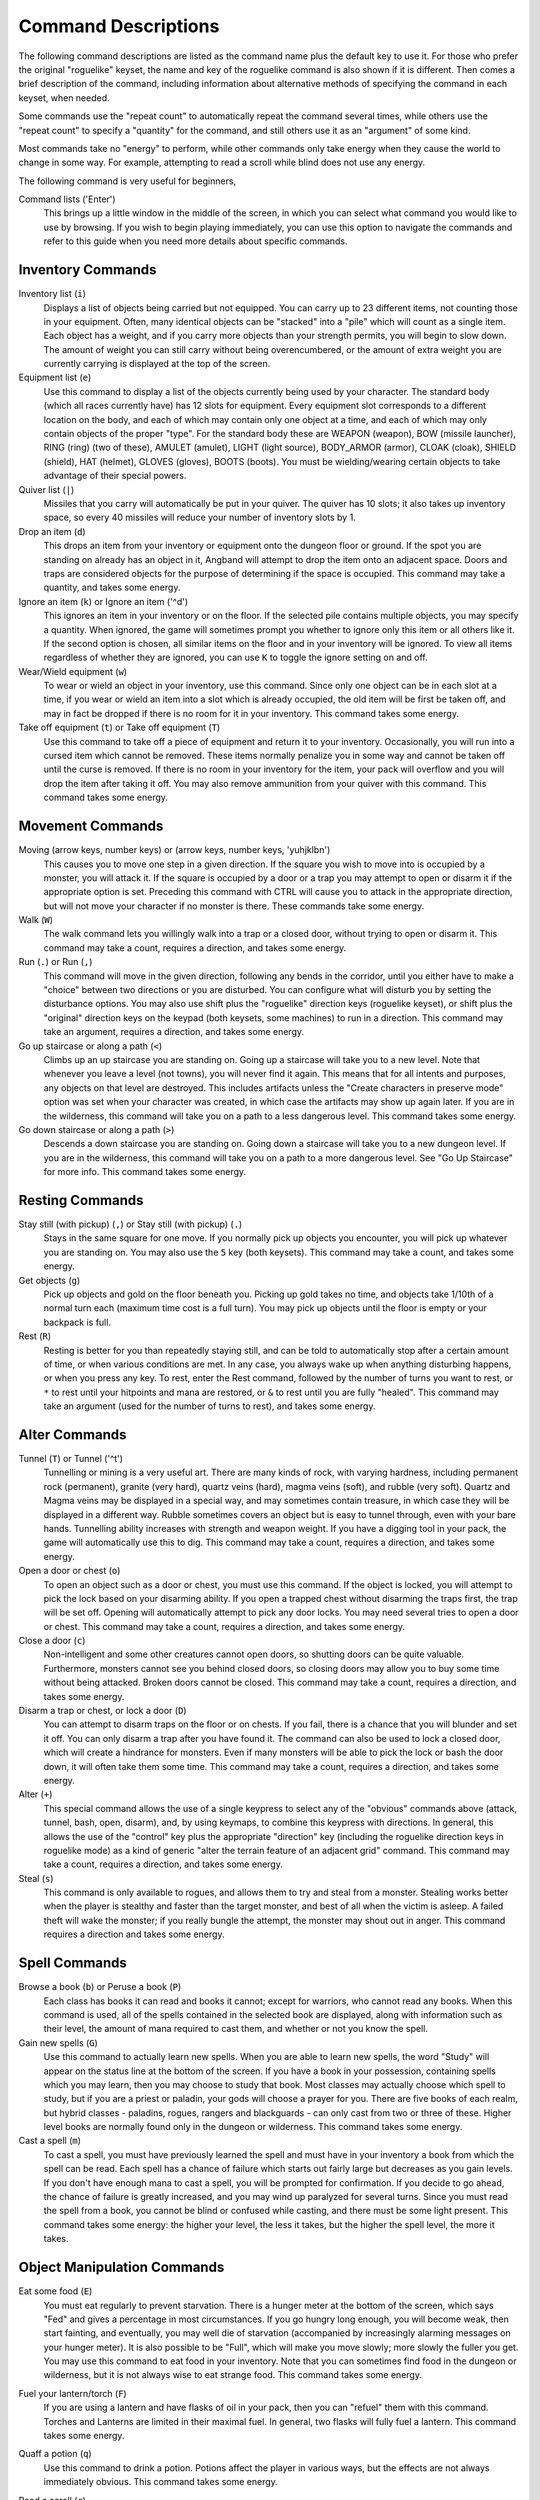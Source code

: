 ====================
Command Descriptions
====================

The following command descriptions are listed as the command name plus the
default key to use it. For those who prefer the original "roguelike"
keyset, the name and key of the roguelike command is also shown if it is
different. Then comes a brief description of the command, including
information about alternative methods of specifying the command in each
keyset, when needed.

Some commands use the "repeat count" to automatically repeat the command
several times, while others use the "repeat count" to specify a "quantity"
for the command, and still others use it as an "argument" of some kind.

Most commands take no "energy" to perform, while other commands only take
energy when they cause the world to change in some way. For example,
attempting to read a scroll while blind does not use any energy.

The following command is very useful for beginners,

Command lists ('Enter')
  This brings up a little window in the middle of the screen, in which you
  can select what command you would like to use by browsing.  If you wish
  to begin playing immediately, you can use this option to navigate the 
  commands and refer to this guide when you need more details about 
  specific commands.

Inventory Commands
==================

Inventory list (``i``)
  Displays a list of objects being carried but not equipped. You can carry
  up to 23 different items, not counting those in your equipment. Often,
  many identical objects can be "stacked" into a "pile" which will count as
  a single item.  Each object has a weight, and if you carry more
  objects than your strength permits, you will begin to slow down. The
  amount of weight you can still carry without being overencumbered, or the
  amount of extra weight you are currently carrying is displayed at the top
  of the screen.
 
Equipment list (``e``)
  Use this command to display a list of the objects currently being used by
  your character. The standard body (which all races currently have) has
  12 slots for equipment. Every equipment slot corresponds to a different
  location on the body, and each of which may contain only one object at
  a time, and each of which may only contain objects of the proper "type".
  For the standard body these are WEAPON (weapon), BOW (missile launcher),
  RING (ring) (two of these), AMULET (amulet), LIGHT (light source),
  BODY_ARMOR (armor), CLOAK (cloak), SHIELD (shield), HAT (helmet),
  GLOVES (gloves), BOOTS (boots). You must be wielding/wearing certain
  objects to take advantage of their special powers.

Quiver list (``|``)
  Missiles that you carry will automatically be put in your quiver.  The
  quiver has 10 slots; it also takes up inventory space, so every 40 
  missiles will reduce your number of inventory slots by 1.

Drop an item (``d``)
  This drops an item from your inventory or equipment onto the dungeon
  floor or ground. If the spot you are standing on already has an object in it,
  Angband will attempt to drop the item onto an adjacent space.  Doors and
  traps are considered objects for the purpose of determining if the space 
  is occupied. This command may take a quantity, and takes some energy.

Ignore an item (``k``) or Ignore an item ('^d')
  This ignores an item in your inventory or on the floor. If the
  selected pile contains multiple objects, you may specify a quantity. When
  ignored, the game will sometimes prompt you whether to ignore only this
  item or all others like it.  If the second option is chosen, all similar
  items on the floor and in your inventory will be ignored.  To view all
  items regardless of whether they are ignored, you can use ``K`` to
  toggle the ignore setting on and off.

Wear/Wield equipment (``w``)
  To wear or wield an object in your inventory, use this command. Since
  only one object can be in each slot at a time, if you wear or wield an
  item into a slot which is already occupied, the old item will be first be
  taken off, and may in fact be dropped if there is no room for it in your
  inventory. This command takes some energy.

Take off equipment (``t``) or Take off equipment (``T``)
  Use this command to take off a piece of equipment and return it to your
  inventory. Occasionally, you will run into a cursed item which cannot be
  removed. These items normally penalize you in some way and cannot be
  taken off until the curse is removed. If there is no room in your
  inventory for the item, your pack will overflow and you will drop the
  item after taking it off. You may also remove ammunition from your quiver
  with this command. This command takes some energy.

Movement Commands
=================

Moving (arrow keys, number keys) or (arrow keys, number keys, 'yuhjklbn')
  This causes you to move one step in a given direction. If the square you
  wish to move into is occupied by a monster, you will attack it. If the
  square is occupied by a door or a trap you may attempt to open or disarm
  it if the appropriate option is set. Preceding this command with CTRL
  will cause you to attack in the appropriate direction, but will not move
  your character if no monster is there. These commands take some energy.

Walk (``W``)
  The walk command lets you willingly walk into a trap or a closed door,
  without trying to open or disarm it. This command may take a count,
  requires a direction, and takes some energy.

Run (``.``) or Run (``,``)
  This command will move in the given direction, following any bends in the
  corridor, until you either have to make a "choice" between two directions
  or you are disturbed. You can configure what will disturb you by setting
  the disturbance options. You may also use shift plus the "roguelike"
  direction keys (roguelike keyset), or shift plus the "original" direction
  keys on the keypad (both keysets, some machines) to run in a direction.
  This command may take an argument, requires a direction, and takes some
  energy.

Go up staircase or along a path (``<``)
  Climbs up an up staircase you are standing on. Going up a staircase will
  take you to a new level. Note that whenever you leave a level (not towns),
  you will never find it again. This means that for all intents and purposes,
  any objects on that level are destroyed. This includes artifacts unless
  the "Create characters in preserve mode" option was set when your character
  was created, in which case the artifacts may show up again later. If you
  are in the wilderness, this command will  take you on a path to a less
  dangerous level. This command takes some energy.

Go down staircase or along a path (``>``)
  Descends a down staircase you are standing on. Going down a staircase will
  take you to a new dungeon level. If you are in the wilderness, this command
  will take you on a path to a more dangerous level. See "Go Up Staircase" for
  more info. This command takes some energy.

Resting Commands
================

Stay still (with pickup) (``,``) or Stay still (with pickup) (``.``)
  Stays in the same square for one move. If you normally pick up objects
  you encounter, you will pick up whatever you are standing on. You may
  also use the ``5`` key (both keysets). This command may take a count, and
  takes some energy.

Get objects (``g``)
  Pick up objects and gold on the floor beneath you. Picking up gold takes
  no time, and objects take 1/10th of a normal turn each (maximum time cost
  is a full turn). You may pick up objects until the floor is empty or your
  backpack is full.

Rest (``R``)
  Resting is better for you than repeatedly staying still, and can be told
  to automatically stop after a certain amount of time, or when various
  conditions are met. In any case, you always wake up when anything
  disturbing happens, or when you press any key. To rest, enter the Rest
  command, followed by the number of turns you want to rest, or ``*`` to
  rest until your hitpoints and mana are restored, or ``&`` to rest until
  you are fully "healed". This command may take an argument (used for the
  number of turns to rest), and takes some energy.

Alter Commands
==============

Tunnel (``T``) or Tunnel ('^t')
  Tunnelling or mining is a very useful art. There are many kinds of rock,
  with varying hardness, including permanent rock (permanent), granite
  (very hard), quartz veins (hard), magma veins (soft), and rubble (very
  soft). Quartz and Magma veins may be displayed in a special way, and may
  sometimes contain treasure, in which case they will be displayed in a
  different way. Rubble sometimes covers an object but is easy to tunnel
  through, even with your bare hands.  Tunnelling ability increases with 
  strength and weapon weight. If you have a digging tool in your pack, the
  game will automatically use this to dig. This command may take a count,
  requires a direction, and takes some energy.

Open a door or chest (``o``)
  To open an object such as a door or chest, you must use this command. If
  the object is locked, you will attempt to pick the lock based on your
  disarming ability. If you open a trapped chest without disarming the
  traps first, the trap will be set off. Opening will automatically attempt
  to pick any door locks. You may need several tries to open a door or chest.
  This command may take a count, requires a direction, and takes some energy.

Close a door (``c``)
  Non-intelligent and some other creatures cannot open doors, so shutting
  doors can be quite valuable. Furthermore, monsters cannot see you behind
  closed doors, so closing doors may allow you to buy some time without
  being attacked. Broken doors cannot be closed.  This command may take a
  count, requires a direction, and takes some energy.

Disarm a trap or chest, or lock a door (``D``)
  You can attempt to disarm traps on the floor or on chests. If you fail,
  there is a chance that you will blunder and set it off. You can only
  disarm a trap after you have found it. The command can also be used to
  lock a closed door, which will create a hindrance for monsters. Even if
  many monsters will be able to pick the lock or bash the door down, it
  will often take them some time. This command may take a count, requires
  a direction, and takes some energy.

Alter (``+``)
  This special command allows the use of a single keypress to select any of
  the "obvious" commands above (attack, tunnel, bash, open, disarm),
  and, by using keymaps, to combine this keypress with directions. In
  general, this allows the use of the "control" key plus the appropriate
  "direction" key (including the roguelike direction keys in roguelike
  mode) as a kind of generic "alter the terrain feature of an adjacent
  grid" command. This command may take a count, requires a direction, and
  takes some energy.

Steal (``s``)
  This command is only available to rogues, and allows them to try and steal
  from a monster.  Stealing works better when the player is stealthy and
  faster than the target monster, and best of all when the victim is asleep.
  A failed theft will wake the monster; if you really bungle the attempt, the
  monster may shout out in anger.  This command requires a direction and
  takes some energy.

Spell Commands
=========================

Browse a book (``b``) or Peruse a book (``P``)
  Each class has books it can read and books it cannot; except for warriors,
  who cannot read any books. When this command is used, all of the spells
  contained in the selected book are displayed, along with information such as
  their level, the amount of mana required to cast them, and whether or not
  you know the spell.

Gain new spells (``G``)
  Use this command to actually learn new spells. When you are able to learn
  new spells, the word "Study" will appear on the status line at the bottom
  of the screen. If you have a book in your possession, containing spells
  which you may learn, then you may choose to study that book. Most classes
  may actually choose which spell to study, but if you are a priest or paladin,
  your gods will choose a prayer for you. There are five books of each
  realm, but hybrid classes - paladins, rogues, rangers and blackguards - can
  only cast from two or three of these.  Higher level books are normally found
  only in the dungeon or wilderness. This command takes some energy.

Cast a spell (``m``)
  To cast a spell, you must have previously learned the spell and must have
  in your inventory a book from which the spell can be read. Each spell has
  a chance of failure which starts out fairly large but decreases as you
  gain levels. If you don't have enough mana to cast a spell, you will be
  prompted for confirmation. If you decide to go ahead, the chance of
  failure is greatly increased, and you may wind up paralyzed for several
  turns. Since you must read the spell from a book, you cannot be blind or
  confused while casting, and there must be some light present. This
  command takes some energy: the higher your level, the less it takes, but
  the higher the spell level, the more it takes.


Object Manipulation Commands
============================

Eat some food (``E``)
  You must eat regularly to prevent starvation. There is a hunger meter
  at the bottom of the screen, which says "Fed" and gives a percentage in
  most circumstances. If you go hungry long enough, you will become weak,
  then start fainting, and eventually, you may well die of starvation
  (accompanied by increasingly alarming messages on your hunger meter).
  It is also possible to be "Full", which will make you move slowly; more
  slowly the fuller you get. You may use this command to eat food in your
  inventory. Note that you can sometimes find food in the dungeon or
  wilderness, but it is not always wise to eat strange food. This command
  takes some energy.

Fuel your lantern/torch (``F``)
  If you are using a lantern and have flasks of oil in your pack, then you
  can "refuel" them with this command. Torches and Lanterns are limited
  in their maximal fuel. In general, two flasks will fully fuel a lantern.
  This command takes some energy.

Quaff a potion (``q``)
  Use this command to drink a potion. Potions affect the player in various
  ways, but the effects are not always immediately obvious. This command
  takes some energy.

Read a scroll (``r``)
  Use this command to read a scroll. Scroll spells usually have an area
  effect, except for a few cases where they act on other objects. Reading a
  scroll causes the parchment to disintegrate as the scroll takes effect.
  Most scrolls which prompt for more information can be aborted (by
  pressing escape), which will stop reading the scroll before it
  disintegrates. This command takes some energy.
 
Inscribe an object (``{``) 
  This command inscribes a string on an object. The inscription is
  displayed inside curly braces after the object description. The
  inscription is limited to the particular object (or pile) and is not
  automatically transferred to all similar objects. Under certain
  circumstances, Angband will display "fake" inscriptions on certain
  objects ('tried', 'empty') when appropriate. These "fake" inscriptions
  remain all the time, even if the player chooses to add a "real" inscription
  on top of it later.

  In addition, Angband will place the inscription '??' on an object for you
  if the object has a property (or "rune") that you have not learned yet.
  This inscription will remain until you know all the runes on the object.

  An item labeled as '{empty}' was found to be out of charges, and an
  item labeled as '{tried}' is a "flavored" item which the character has
  used, but whose effects are unknown. Certain inscriptions have a meaning
  to the game, see '@#', '@x#', '!*', and '!x', in the section on
  inventory object selection.

Uninscribe an object (``}``)
  This command removes the inscription on an object. This command will have
  no effect on "fake" inscriptions added by the game itself.
  
Toggle ignore (``K``) or Toggle ignore (``O``)
  This command will toggle ignore settings.  If on, all ignored items 
  will be hidden from view.  If off, all items will be shown regardless
  of their ignore setting.  See the customize section for more info.

Magical Object Commands
=======================

Activate an object (``A``)
  You have heard rumors of special weapons and armor deep in the Pits,
  items that can let you breathe fire like a dragon or light rooms with
  just a thought. Should you ever be lucky enough to find such an item,
  this command will let you activate its special ability. Special abilities
  can only be used if you are wearing or wielding the item. This command
  takes some energy.

Aim a wand (``a``) or Zap a wand (``z``)
  Wands must be aimed in a direction to be used. Wands are magical devices,
  and therefore there is a chance you will not be able to figure out how to
  use them if you aren't good with magical devices. They will fire a shot
  that affects the first object or creature encountered or fire a beam that
  affects anything in a given direction, depending on the wand. An
  obstruction such as a door or wall will generally stop the effects from
  traveling any farther. This command requires a direction and can use a
  target. This command takes some energy.

Use a staff (``u``) or Zap a staff (``Z``)
  This command will use a staff. A staff is normally very similar to a
  scroll, in that they normally either have an area effect or affect a
  specific object. Staves are magical devices, and there is a chance you
  will not be able to figure out how to use them. This command takes some
  energy.
 
Zap a rod (``z``) or Activate a rod (``a``)
  Rods are extremely powerful magical items, which cannot be burnt or
  shattered, and which can have either staff-like or wand-like effects, but
  unlike staves and wands, they don't have charges. Instead, they draw on
  the ambient magical energy to recharge themselves, and therefore can only
  be activated once every few turns. The recharging time varies depending
  on the type of rod. This command may require a direction (depending on
  the type of rod, and whether you are aware of its type) and can use a
  target. This command takes some energy.

Throwing and Missile Weapons
============================

Fire an item (``f``) or Fire an item (``t``)
  This command will allow you to fire a missile from either your quiver or
  your inventory provided it is the appropriate ammunition for the current
  missile weapon you have equipped. You may not fire an item without a
  missile weapon equipped. Fired ammunition has a chance of breaking.
  This command takes some energy.

Fire default ammo at nearest (``h``) or ('TAB')
  If you have a missile weapon equipped and the appropriate ammunition in
  your quiver, you can use this command to fire at the nearest visible
  enemy. This command will cancel itself if you lack a launcher, ammunition
  or a visible target that is in range. The first ammunition of the correct
  type found in the quiver is used. This command takes some energy.

Throw an item (``v``)
  You may throw any object carried by your character. Depending on the
  weight, it may travel across the room or drop down beside you. Only one
  object from a pile will be thrown at a time. Note that throwing an object
  will often cause it to break, so be careful! If you throw something at a
  creature, your chances of hitting it are determined by your plusses to
  hit, your ability at throwing, and the object's plusses to hit. Some
  weapons are especially designed for throwing.  Once the
  creature is hit, the object may or may not do any damage to it. 
  Note that flasks of oil will do some fire damage to a monster on impact. 
  If you are wielding a missile launcher compatible with the object you are
  throwing, then you automatically use the launcher to fire the missile
  with much higher range, accuracy, and damage, than you would get by just
  throwing the missile. Throw, like fire, requires a direction. Targeting
  mode (see the next command) can be invoked with ``*`` at the 
  'Direction?' prompt. This command takes some energy.

Targeting Mode (``*``)
  This will allow you to aim your ranged attacks at a specific monster or
  grid, so that you can point directly towards that monster or grid (even
  if this is not a "compass" direction) when you are asked for a direction.
  You can set a target using this command, or you can set a new target at
  the "Direction?" prompt when appropriate. At the targeting prompt, you
  have many options. First of all, targeting mode starts targeting nearby
  monsters which can be reached by "projectable" spells and thrown objects.
  In this mode, you can press ``t`` (or ``5`` or ``.``) to select the
  current monster, space to advance to the next monster, ``-`` to back up to
  the previous monster, direction keys to advance to a monster more or less
  in that direction, ``r`` to "recall" the current monster, ``q`` to exit
  targeting mode, and ``p`` (or ``o``) to stop targeting monsters and
  enter the mode for targeting a location on the floor or in a wall. Note
  that if there are no nearby monsters, you will automatically enter this
  mode. Note that hitting ``o`` is just like ``p``, except that the
  location cursor starts on the last examined monster instead of on the
  player. In this mode, you use the "direction" keys to move around, and
  the ``q`` key to quit, and the ``t`` (or ``5`` or ``.``) key to target
  the cursor location. Note that targeting a location is slightly
  "dangerous", as the target is maintained even if you are far away. To
  cancel an old target, simply hit ``*`` and then 'ESCAPE' (or ``q``).
  Note that when you cast a spell or throw an object at the target
  location, the path chosen is the "optimal" path towards that location,
  which may or may not be the path you want. Sometimes, by clever choice of
  a location on the floor for your target, you may be able to convince a
  thrown object or cast spell to squeeze through a hole or corridor that is
  blocking direct access to a different grid. Launching a ball spell or
  breath weapon at a location in the middle of a group of monsters can
  often improve the effects of that attack, since ball attacks are not
  stopped by interposed monsters if the ball is launched at a target.

Looking Commands
================

Full screen map (``M``)
  This command will show a map of the entire level, reduced by a factor
  of nine, on the screen. Only the major terrain features will be visible
  because of the scale, so even some important objects may not show up on
  the map. This is particularly useful in locating where the stairs are
  relative to your current position, or for identifying unexplored areas of
  the level.  Press a key, and if you are in wilderness you will get a
  diagram of the local area, which is scrollable (but may get less accurate
  as you get further away from your current level).

Locate player on map (``L``) or Where is the player (``W``)
  This command lets you scroll your map around, looking at all sectors of
  the current level, until you press escape, at which point the map
  will be re-centered on the player if necessary. To scroll the map around,
  simply press any of the "direction" keys. The top line will display the
  sector location, and the offset from your current sector.

Look around (``l``) or Examine things (``x``)
  This command is used to look around at nearby monsters (to determine 
  their type and health) and objects (to determine their type). It is also 
  used to find out if a monster is currently inside a wall, and what is 
  under the player. When you are looking at something, you may hit space 
  for more details, or to advance to the next interesting monster or 
  object, or minus (``-``) to go back to the previous monster or object, 
  or a direction key to advance to the nearest interesting monster or 
  object (if any) in that general direction, or ``r`` to recall 
  information about the current monster race, or ``q`` or escape to stop 
  looking around. You always start out looking at "yourself". 

Inspect an item (``I``)
  This command lets you inspect an item. This will tell you things about
  the special powers of the object, as well as attack information for
  weapons. It will also tell you what resistances or abilities you have
  noticed for the item and if you have not yet completely identified all
  properties.
        
List visible monsters (``[``)
  This command lists all monsters that are visible to you, telling you how
  many there are of each kind. It also tells you whether they are asleep,
  and where they are (relative to you).

List visible items (``]``)
  This command lists all items that are visible to you, telling you how of
  each there are and where they are on the level relative to your current
  location.

Message Commands
================

Repeat level feeling ('^f')
  Repeats the feeling about the monsters in the level that you got
  when you first entered the level.  If you have explored enough of the 
  level, you will also get a feeling about how good the treasures are.

View previous messages ('^p')
  This command shows you all the recent messages. You can scroll through
  them, or exit with ESCAPE.

Take notes (``:``)
  This command allows you to take notes, which will then appear in your
  message list and your character history (prefixed with "Note:").

Game Status Commands
====================

Character Description (``C``)
  Brings up a full description of your character, including your skill
  levels, your current and potential stats, and various other information.
  From this screen, you can change your name or use the file character
  description command to save your character status to a file. That command
  saves additional information, including your background, your inventory,
  and the contents of your house.

Check knowledge (``~``)
  This command allows you to ask about the knowledge possessed by your
  character. Information that you can look up is:

  objects
    Will display which objects your character is familiar with. For each
    type of object, allows you to change whether or not it is ignored,
    the representation of that type on the screen, or the inscription
    automatically applied to all objects of that type. Some types of
    objects your character will be familiar with from the start of the game.
    Others come in "flavors", and your character must determine the effect
    of each "flavor" once for each such type of object. For a type of object
    with a known "flavor", you be also be able to display a summary of
    what the object can do.

  runes
    Will display the "runes", properties of enchanted objects, your
    character is familiar with. Allows you to change the inscription that
    is automatically appended to an object that has the rune.  Once your
    character identifies a "rune" on one object, he or she will recognize
    that property on other objects.

  artifacts
    Will display all artifacts that your character has encountered. Normally,
    once an artifact is "generated" and "lost", it can never again be found,
    and will become "known" to the player. With the "Lose artifacts when
    leaving level" option turned off, an artifact can never be "lost" until
    it is "known" to the player. In either case, any "known" artifacts not
    in the possession of the player will never again be "generated".

  ego items
    Will display the "egos" your character has encountered.  Each "ego" is
    a collection of enchantments that can appear on an object.  "Egos" are
    often restricted to only a few specific types of objects.

  monsters
    Displays the kinds of monsters your current or previous characters have
    encountered. For each kind of monster, allows you to change its
    representation on the screen. Some monsters are "uniques" which can be
    only be killed once per game. For a "unique" that your current or
    previous characters have encountered, this will display whether that
    "unique" is still alive in this game.

  features
    Displays the types of map grids that can appear in the game.  For each
    type, allows you to change its representation on the screen and how
    that representation changes depending on the amount of light present.

  traps
    Displays the types of traps that can appear in the game.  For each type,
    allows you to change its representation on the screen and how that
    representation changes depending on the amount of light present.

  shapechange effects
    Provides a more detailed description of the "shapes", magical effects
    from some spells and a few items which change the shape of your
    character's body.

  home
    Displays the contents of your player's home at the time your character
    last visited the town.

  hall of fame
    Displays a list of current and past characters, sorted by how far they
    progressed.

  character history
    Displays a summary of what your current character has done.

  equippable comparison
    This displays a summary of the known properties of the equippable
    items your character has access to, whether they are currently equipped,
    in your character's pack, on the floor at your character's current
    location, or in your character's home. Near the top of the display is
    a line, beginning with "@", which summarizes the state of your character
    given his or her current equipment. Every line after that corresponds to
    an item, sorted by which equipment slot it can fill. The first character
    on each of those lines is the representation of that item as it would
    appear in the map if it was on the floor. After that is single character,
    "e" for equipped, "p" for pack, "f" for floor, and "h" for home, which
    indicates where the item is. The remainder of the line summarizes the
    properties of the object, with one property per column. In the default
    view, those properties are the resistances, flags, and modifiers present
    on the item; they appear in the same order (left to right) as they appear
    (top to bottom and then left to right) in the second part of the character
    description. You can toggle back and forth between that view and one
    that displays the effect of each item on your character's key statistics
    by pressing 'v'. You can use 'c' to cycle through which items, based
    on their location, are included in the display. The default is to show
    only the items that are equipped, in the pack, on the floor at your
    character's current location, and in the home. The other option is
    to show only those that equipped or in the pack. There are some additional
    commands, notably for filtering which items are displayed based on a
    particular property and for displaying the details about one or two items.
    To see what those additional commands are, use the '?' key to bring up the
    in-game help for the equippable comparison.

Time of Day (``#``)
  This command tells you how many days it has been since your character
  started their adventure, and what time of day or night it is. 

Saving and Exiting Commands
===========================

Save and Quit ('Ctrl-x')
  To save your game so that you can return to it later, use this command.
  Save files will also be generated (hopefully) if the game crashes due to
  a system error. After you die, you can use your savefile to play again
  with the same options and such.

Save ('Ctrl-s')
  This command saves the game but doesn't exit Angband. Use this frequently
  if you are paranoid about having your computer crash (or your power go
  out) while you are playing.

Quit (``Q``)
  Kills your character and exits Angband. You will be prompted to make sure
  you really want to do this, and then asked to verify that choice. Note
  that dead characters are dead forever.

User Pref File Commands
=======================

Interact with options (``=``)
  Allow you to interact with options. Note that using the "cheat" options
  may mark your savefile as unsuitable for the high score list. The
  "window" options allow you to specify what should be drawn in any of the
  special sub-windows (not available on all platforms). See the help files
  'customize.txt' and 'options.txt' for more info. You can also interact
  with keymaps under this menu.

Interact with keymaps - option submenu
  Allow you to interact with keymaps. You may load or save keymaps from
  user pref files, or define keymaps. You must define a "current action",
  shown at the bottom of the screen, before you attempt to use any of the
  "create macro" commands, which use that "current action" as their action.
 
Interact with visuals - option submenu
  Allow you to interact with visuals. You may load or save visuals from
  user pref files, or modify the attr/char mappings for the monsters,
  objects, and terrain features. You must use the "redraw" command ('^r')
  to redraw the map after changing attr/char mappings. NOTE: It is
  generally easier to modify visuals via the "knowledge" menus.

Interact with colors - option submenu
  Allow the user to interact with colors. This command only works on some
  systems. NOTE: It is commonly used to brighten the 'Light Dark' color
  (eg. Cave Spiders) on displays with bad alpha settings.

Help Commands
=============

Help (``?``)
  Brings up the Angband on-line help system. Note that these help files are
  just text files in a particular format, and that other help files may be
  available on the Net. In particular, there are a variety of spoiler files
  which do not come with the standard distribution. Check the place you got
  Angband from or ask on the Angband forums, angband.oook.cz , about them.

Identify Symbol (``/``)
  Use this command to find out what a character stands for. For instance,
  by pressing '/.', you can find out that the ``.`` symbol stands for a
  floor spot. When used with a symbol that represents creatures, the this
  command will tell you only what class of creature the symbol stands for,
  not give you specific information about a creature you can see. To get
  that, use the Look command.

  There are three special symbols you can use with the Identify Symbol
  command to access specific parts of your monster memory. Typing
  'Ctrl-a' when asked for a symbol will recall details about all
  monsters, typing 'Ctrl-u' will recall details about all unique
  monsters, and typing 'Ctrl-n' will recall details about all non-unique
  monsters.

  If the character stands for a creature, you are asked if you want to
  recall details. If you answer yes, information about the creatures you
  have encountered with that symbol is shown in the Recall window if
  available, or on the screen if not. You can also answer ``k`` to see the
  list sorted by number of kills, or ``p`` to see the list sorted by 
  danger level the monster is normally found at. Pressing 'ESCAPE' at 
  any point will exit this command.

Game Version (``V``)
  This command will tell you what version of Angband you are using. For
  more information, see the 'version.txt' help file.

Extra Commands
==============

Toggle Choice Window ('^e')
  Toggles the display in any sub-windows (if available) which are
  displaying your inventory or equipment.

Redraw Screen ('^r')
  This command adapts to various changes in global options, and redraws all
  of the windows. It is normally only necessary in abnormal situations,
  such as after changing the visual attr/char mappings, or enabling
  "graphics" mode.

Save screen dump (|``)``|)
  This command dumps a "snap-shot" of the current screen to a file,
  including encoded color information. The command has two variants:

  - html, suitable for viewing in a web browser.
  - forum embedded html for vBulletin, suitable for pasting in
    web forums like http://angband.oook.cz/forums.
	
Special Keys
============
 
Certain special keys may be intercepted by the operating system or the host
machine, causing unexpected results. In general, these special keys are
control keys, and often, you can disable their special effects.

If you are playing on a UNIX or similar system, then Ctrl-c will interrupt
Angband. The second and third interrupt will induce a warning bell, and the
fourth will induce both a warning bell and a special message, since the
fifth will either quit without saving (if Angband was compiled without the
SETGID option which puts the save files in a shared location for all users)
or kill your character (if Angband was compiled with the SETGID option).
Also, 'Ctrl-z' will suspend the game, and return you to the original command
shell, until you resume the game with the 'fg' command. The 'Ctrl-\\' and
'Ctrl-d' and 'Ctrl-s' keys should not be intercepted.

It is often possible to specify "control-keys" without actually pressing
the control key, by typing a caret (``^``) followed by the key. This is
useful for specifying control-key commands which might be caught by the
operating system as explained above.

Pressing backslash (``\``) before a command will bypass all keymaps, and
the next keypress will be interpreted as an "underlying command" key,
unless it is a caret (``^``), in which case the keypress after that will be
turned into a control-key and interpreted as a command in the underlying
angband keyset. For example, the sequence ``\`` + ``.`` + ``6`` will always
mean "run east", even if the ``.`` key has been mapped to a different
underlying command.

The ``0`` and ``^`` and ``\`` keys all have special meaning when entered at
the command prompt, and there is no "useful" way to specify any of them as
an "underlying command", which is okay, since they would have no effect.

For many input requests or queries, the special character ESCAPE will abort
the command. The '[y/n]' prompts may be answered with ``y`` or ``n``, or
'ESCAPE'. The '-more-' message prompts may be cleared (after reading
the displayed message) by pressing 'ESCAPE', 'SPACE', 'RETURN',
'LINEFEED', or by any keypress, if the "quick_messages" option is turned
on.
 
Command Counts
==============

Some commands can be executed a fixed number of times by preceding them
with a count. Counted commands will execute until the count expires, until
you type any character, or until something significant happens, such as
being attacked. Thus, a counted command doesn't work to attack another
creature. While the command is being repeated, the number of times left to
be repeated will flash by on the line at the bottom of the screen.

To give a count to a command, type ``0``, the repeat count, and then the
command. If you want to give a movement command and you are using the
original command set (where the movement commands are digits), press space
after the count and you will be prompted for the command.

Counted commands are very useful for time consuming commands, as they
automatically terminate on success, or if you are attacked. You may also
terminate any counted command (or resting or running), by typing any
character. This character is ignored, but it is safest to use a 'SPACE' 
or 'ESCAPE' which are always ignored as commands in case you type the
command just after the count expires.	

.. |``)``| replace:: ``)``


